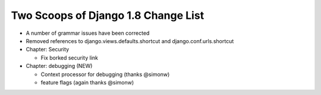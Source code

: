 Two Scoops of Django 1.8 Change List
=====================================

* A number of grammar issues have been corrected

* Removed references to django.views.defaults.shortcut and django.conf.urls.shortcut

* Chapter: Security

  * Fix borked security link

* Chapter: debugging (NEW)

  * Context processor for debugging (thanks @simonw)
  
  * feature flags (again thanks @simonw)
